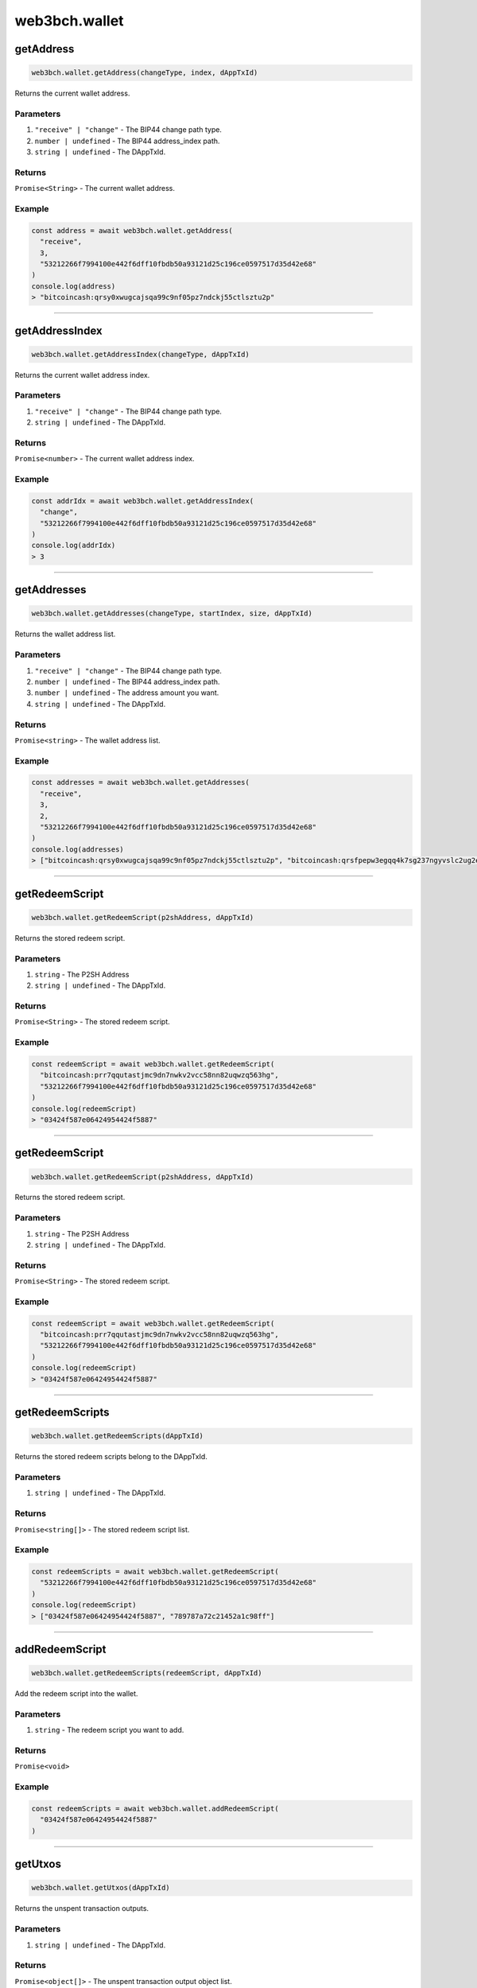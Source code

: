 ==============
web3bch.wallet
==============

getAddress
=====================

.. code:: ts

   web3bch.wallet.getAddress(changeType, index, dAppTxId)

Returns the current wallet address.

----------
Parameters
----------

1. ``"receive" | "change"`` - The BIP44 change path type.
2. ``number | undefined`` - The BIP44 address_index path.
3. ``string | undefined`` - The DAppTxId.

-------
Returns
-------

``Promise<String>`` - The current wallet address.

-------
Example
-------

.. code:: ts

   const address = await web3bch.wallet.getAddress(
     "receive",
     3,
     "53212266f7994100e442f6dff10fbdb50a93121d25c196ce0597517d35d42e68"
   )
   console.log(address)
   > "bitcoincash:qrsy0xwugcajsqa99c9nf05pz7ndckj55ctlsztu2p"

--------------

getAddressIndex
=====================

.. code:: ts

   web3bch.wallet.getAddressIndex(changeType, dAppTxId)

Returns the current wallet address index.

----------
Parameters
----------

1. ``"receive" | "change"`` - The BIP44 change path type.
2. ``string | undefined`` - The DAppTxId.

-------
Returns
-------

``Promise<number>`` - The current wallet address index.

-------
Example
-------

.. code:: ts

   const addrIdx = await web3bch.wallet.getAddressIndex(
     "change",
     "53212266f7994100e442f6dff10fbdb50a93121d25c196ce0597517d35d42e68"
   )
   console.log(addrIdx)
   > 3

--------------

getAddresses
=====================

.. code:: ts

   web3bch.wallet.getAddresses(changeType, startIndex, size, dAppTxId)

Returns the wallet address list.

----------
Parameters
----------

1. ``"receive" | "change"`` - The BIP44 change path type.
2. ``number | undefined`` - The BIP44 address_index path.
3. ``number | undefined`` - The address amount you want.
4. ``string | undefined`` - The DAppTxId.

-------
Returns
-------

``Promise<string>`` - The wallet address list.

-------
Example
-------

.. code:: ts

   const addresses = await web3bch.wallet.getAddresses(
     "receive",
     3,
     2,
     "53212266f7994100e442f6dff10fbdb50a93121d25c196ce0597517d35d42e68"
   )
   console.log(addresses)
   > ["bitcoincash:qrsy0xwugcajsqa99c9nf05pz7ndckj55ctlsztu2p", "bitcoincash:qrsfpepw3egqq4k7sg237ngyvslc2ug2eg7x7qdu3g"]

--------------

getRedeemScript
=====================

.. code:: ts

   web3bch.wallet.getRedeemScript(p2shAddress, dAppTxId)

Returns the stored redeem script.

----------
Parameters
----------

1. ``string`` - The P2SH Address
2. ``string | undefined`` - The DAppTxId.

-------
Returns
-------

``Promise<String>`` - The stored redeem script.

-------
Example
-------

.. code:: ts

   const redeemScript = await web3bch.wallet.getRedeemScript(
     "bitcoincash:prr7qqutastjmc9dn7nwkv2vcc58nn82uqwzq563hg",
     "53212266f7994100e442f6dff10fbdb50a93121d25c196ce0597517d35d42e68"
   )
   console.log(redeemScript)
   > "03424f587e06424954424f5887"

--------------

getRedeemScript
=====================

.. code:: ts

   web3bch.wallet.getRedeemScript(p2shAddress, dAppTxId)

Returns the stored redeem script.

----------
Parameters
----------

1. ``string`` - The P2SH Address
2. ``string | undefined`` - The DAppTxId.

-------
Returns
-------

``Promise<String>`` - The stored redeem script.

-------
Example
-------

.. code:: ts

   const redeemScript = await web3bch.wallet.getRedeemScript(
     "bitcoincash:prr7qqutastjmc9dn7nwkv2vcc58nn82uqwzq563hg",
     "53212266f7994100e442f6dff10fbdb50a93121d25c196ce0597517d35d42e68"
   )
   console.log(redeemScript)
   > "03424f587e06424954424f5887"

--------------

getRedeemScripts
=====================

.. code:: ts

   web3bch.wallet.getRedeemScripts(dAppTxId)

Returns the stored redeem scripts belong to the DAppTxId.

----------
Parameters
----------

1. ``string | undefined`` - The DAppTxId.

-------
Returns
-------

``Promise<string[]>`` - The stored redeem script list.

-------
Example
-------

.. code:: ts

   const redeemScripts = await web3bch.wallet.getRedeemScript(
     "53212266f7994100e442f6dff10fbdb50a93121d25c196ce0597517d35d42e68"
   )
   console.log(redeemScript)
   > ["03424f587e06424954424f5887", "789787a72c21452a1c98ff"]

--------------

addRedeemScript
=====================

.. code:: ts

   web3bch.wallet.getRedeemScripts(redeemScript, dAppTxId)

Add the redeem script into the wallet.

----------
Parameters
----------

1. ``string`` - The redeem script you want to add.

-------
Returns
-------

``Promise<void>``

-------
Example
-------

.. code:: ts

   const redeemScripts = await web3bch.wallet.addRedeemScript(
     "03424f587e06424954424f5887"
   )

--------------

getUtxos
=====================

.. code:: ts

   web3bch.wallet.getUtxos(dAppTxId)

Returns the unspent transaction outputs.

----------
Parameters
----------

1. ``string | undefined`` - The DAppTxId.

-------
Returns
-------

``Promise<object[]>`` - The unspent transaction output object list.

1.  ``txid``: ``string`` - outpoint TXID
2.  ``outputIndex``: ``number`` - outpoint index number
3.  ``address``: ``string`` - address
4.  ``script``: ``string`` - scriptPubKey
5.  ``satoshis``: ``number`` - satoshis

-------
Example
-------

.. code:: ts

   const utxos = await web3bch.wallet.getUtxos(
     "53212266f7994100e442f6dff10fbdb50a93121d25c196ce0597517d35d42e68"
   )
   console.log(utxos)
   > [
       {
         'txId' : '115e8f72f39fad874cfab0deed11a80f24f967a84079fb56ddf53ea02e308986',
         'outputIndex' : 0,
         'address' : 'bitcoincash:qrsy0xwugcajsqa99c9nf05pz7ndckj55ctlsztu2p',
         'script' : '76a91447862fe165e6121af80d5dde1ecb478ed170565b88ac',
         'satoshis' : 50000
       }
     ]

--------------

getBalance
=====================

.. code:: ts

   web3bch.wallet.getBalance(dAppTxId)

Returns the balance of the addresses.

----------
Parameters
----------

1. ``string | undefined`` - The DAppTxId.

-------
Returns
-------

``Promise<number>`` - The current balance for the addresses in satoshi.

-------
Example
-------

.. code:: ts

   const balance = await web3bch.wallet.getBalance(
     "53212266f7994100e442f6dff10fbdb50a93121d25c196ce0597517d35d42e68"
   )
   console.log(balance)
   > 500000

--------------

sign
=====================

.. code:: ts

   web3bch.wallet.sign(address, dataToSign)

Signs data from a specific account. This account needs to be unlocked.

----------
Parameters
----------

1. ``string`` - Address to sign with.
2. ``string`` - Data to sign.

-------
Returns
-------

``Promise<string>`` - The signed data.
After the hex prefix, characters correspond to ECDSA values like this:

Bitcoin signatures are serialised in the DER format over the wire. The
serialisation follows the form below.

| ``30`` - DER prefix
| ``45`` - Length of rest of Signature
| ``02`` - Marker for r value
| ``21`` - Length of r value
| ``00ed...8f`` - r value, Big Endian
| ``02`` - Marker for s value
| ``21`` - Length of s value
| ``7a98...ed`` - s value, Big Endian

-------
Example
-------

.. code:: ts

  const result = await web3bch.wallet.sign(
    "bchtest:qq28xgrzkdyeg5vf7tp2s3mvx8u95zes5cf7wpwgux",
    "aaf4c61ddcc5e8a2dabede0f3b482cd9aea9434d0000000000000000000000000000000000000000000000000000000000000000000000000000000000000000" // second argument is SHA1("hello")
  )
  console.log(result)
  > "30440220227e0973dfe536385b62f139c40b4304eb113cc51b3a4f227b2e529f278b6f7d0220721c03dc676d90a03e79a121fb52207be2b741f0b8e7e7cf40e2e23210ce3e58"

--------------

send
=====================

.. code:: ts

   web3bch.wallet.send(address, amount, data)

Create a transaction with specified address and amount and send it to
the network. The provider will add a change output to the change
address.

----------
Parameters
----------

1. ``string`` - The destination address.
2. ``number`` - The value transferred to the destination address in
   satoshi.
3. ``string|string[]|undefined`` - An data or a list of data to put to
   the transaction’s OP_RETURN output.

-------
Returns
-------

``Promise<string>`` - hex formt of txid.

-------
Example
-------

.. code:: ts

   const txid = await web3bch.wallet.send("bitcoincash:qzg0esm3xr4gcq7u6vvgdwyjr4jwvl7seqrnjfzyc3", 2849119)
   console.log(txid)
   > "9591fdf10b16d4de6f65bcc49aadadc21d7a3a9169a13815e59011b426fe494f"

--------------

send
=====================

.. code:: ts

   web3bch.wallet.send(destinations, data)

Create a transaction with specified destinations and send it to the
network. The provider will add a change output to the change address.

----------
Parameters
----------

1. ``Array`` - The Array of destination objects.

   -  ``address``: ``string`` - The destination address.
   -  ``amount``: ``number`` - The value transferred to the destination address in satoshi.

2. ``string | string[] | undefined`` - An data or a list of data to put
   to the transaction’s OP_RETURN output.

-------
Returns
-------

``Promise<string>`` - hex formt of txid.

-------
Example
-------

.. code:: ts

   const txid = await web3bch.wallet.send([
     {
       address: "bitcoincash:qzg0esm3xr4gcq7u6vvgdwyjr4jwvl7seqrnjfzyc3",
       amount: 2849119
     },
     {
       address: "bitcoincash:prr7qqutastjmc9dn7nwkv2vcc58nn82uqwzq563hg",
       amount: 143124123
     }
   ])
   console.log(txid)
   > "9591fdf10b16d4de6f65bcc49aadadc21d7a3a9169a13815e59011b426fe494f"

--------------

advancedSend
=====================

.. code:: ts

   web3bch.wallet.advancedSend(outputs, dAppTxId)

Create a transaction with specified outputs and send it to the network.
The provider will not add any outputs. The ordering of outputs remains
as is.

----------
Parameters
----------

1. ``Array`` - The Array of TransactionOutput objects.

   - ``lockScript``: ``string`` - The hex format of lock script.
   - ``amount``:  ``number`` - The value transferred to the lock script in satoshi.

2. ``string`` - The DAppTxId.

-------
Returns
-------

``Promise<string>`` - hex formt of txid.

-------
Example
-------

.. code:: ts

   const txid = await web3bch.wallet.advancedSend([
     {
       lockScript: "76a91467b2e55ada06c869547e93288a4cf7377211f1f088ac",
       amount: 10000
     },
     {
       lockScript: "76a914aa154846d5aabd5bc740e1d9324f3c202da7bba988ac",
       amount: 20000
     }
   ])
   console.log(txid)
   > "9591fdf10b16d4de6f65bcc49aadadc21d7a3a9169a13815e59011b426fe494f"

--------------

getProtocolVersion
=====================

.. code:: ts

   web3bch.wallet.getProtocolVersion()

Returns the bitcoin protocol version.

-------
Returns
-------

``Promise<string>`` - The protocol version.

-------
Example
-------

.. code:: ts

   const version = await web3bch.wallet.getProtocolVersion()
   console.log(version)
   > "70015"

--------------

getNetwork
=====================

.. code:: ts

   web3bch.wallet.getNetwork()

Returns the current network.

-------
Returns
-------

1. ``Promise<object>`` - The network object.

   - ``magic``: ``string`` - Network magic bytes
   - ``name``: ``"Mainnet" | "Testnet3" | "Regnet"`` - Network name

-------
Example
-------

.. code:: ts

   const network = await web3bch.wallet.getNetwork()
   console.log(network)
   > {
       magicBytes: "e3e1f3e8",
       name: "Mainnet"
   }

--------------

broadcastRawtx
=====================

.. code:: ts

   web3bch.wallet.broadcastRawTx(rawtx)

Broadcast an already signed transaction.

----------
Parameters
----------

1. ``string`` - Signed transaction data in hex format.

-------
Returns
-------

``Promise<string>`` - hex format of txid.

-------
Example
-------

.. code:: ts

   const txId = await web3bch.wallet.broadcastRawtx(
     "01000000013ba3edfd7a7b12b27ac72c3e67768f617fc81bc3888a51323a9fb8aa4b1e5e4a000000006a4730440220540986d1c58d6e76f8f05501c520c38ce55393d0ed7ed3c3a82c69af04221232022058ea43ed6c05fec0eccce749a63332ed4525460105346f11108b9c26df93cd72012103083dfc5a0254613941ddc91af39ff90cd711cdcde03a87b144b883b524660c39ffffffff01807c814a000000001976a914d7e7c4e0b70eaa67ceff9d2823d1bbb9f6df9a5188ac00000000"
   )
   console.log(txId)
   > "d86c34adaeae19171fd98fe0ffd89bfb92a1e6f0339f5e4f18d837715fd25758"

--------------

getFeePerByte
=====================

.. code:: ts

   web3bch.wallet.getFeePerByte()

Returns the transaction fee per byte.

-------
Returns
-------

``Promise<number>`` - transaction fee per byte in satoshi

-------
Example
-------

.. code:: ts

   const fee = await web3bch.wallet.getFeePerByte()
   console.log(fee)
   > 1

--------------

currentDAppTxId
=====================

.. code:: ts

   web3bch.wallet.currentDAppTxId()

Returns the current DAppTxId the provider uses. The default value is
``undefined``.

-------
Returns
-------

``Promise<string>`` - the DAppTxId

-------
Example
-------

.. code:: ts

   const dAppTxId = await web3bch.wallet.currentDAppTxId()
   console.log(dAppTxId)
   > "53212266f7994100e442f6dff10fbdb50a93121d25c196ce0597517d35d42e68"

--------------

setDAppTxId
=====================

.. code:: ts

   web3bch.wallet.setDAppTxId(dAppTxId)

Changes the setvice ID for the provider.

----------
Parameters
----------

1. ``string | undefined`` - The DAppTxId.

-------
Returns
-------

``Promise<boolean>`` - whether the DAppTxId was changed

-------
Example
-------

.. code:: ts

   const result = await web3bch.wallet.setDAppTxId("53212266f7994100e442f6dff10fbdb50a93121d25c196ce0597517d35d42e68")
   console.log(result)
   > true
